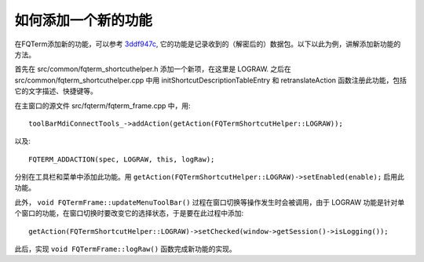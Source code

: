 如何添加一个新的功能
=====================

在FQTerm添加新的功能，可以参考 `3ddf947c <https://github.com/mytbk/fqterm/commit/3ddf947c8da82a6d2e40688583143005b632942e>`__, 它的功能是记录收到的（解密后的）数据包。以下以此为例，讲解添加新功能的方法。

首先在  src/common/fqterm_shortcuthelper.h 添加一个新项，在这里是 LOGRAW. 之后在 src/common/fqterm_shortcuthelper.cpp 中用 initShortcutDescriptionTableEntry 和 retranslateAction 函数注册此功能，包括它的文字描述、快捷键等。

在主窗口的源文件 src/fqterm/fqterm_frame.cpp 中，用::

  toolBarMdiConnectTools_->addAction(getAction(FQTermShortcutHelper::LOGRAW));

以及::

  FQTERM_ADDACTION(spec, LOGRAW, this, logRaw);

分别在工具栏和菜单中添加此功能。用 ``getAction(FQTermShortcutHelper::LOGRAW)->setEnabled(enable);`` 启用此功能。

此外， ``void FQTermFrame::updateMenuToolBar()`` 过程在窗口切换等操作发生时会被调用，由于 LOGRAW 功能是针对单个窗口的功能，在窗口切换时要改变它的选择状态，于是要在此过程中添加::

  getAction(FQTermShortcutHelper::LOGRAW)->setChecked(window->getSession()->isLogging());

此后，实现 ``void FQTermFrame::logRaw()`` 函数完成新功能的实现。
